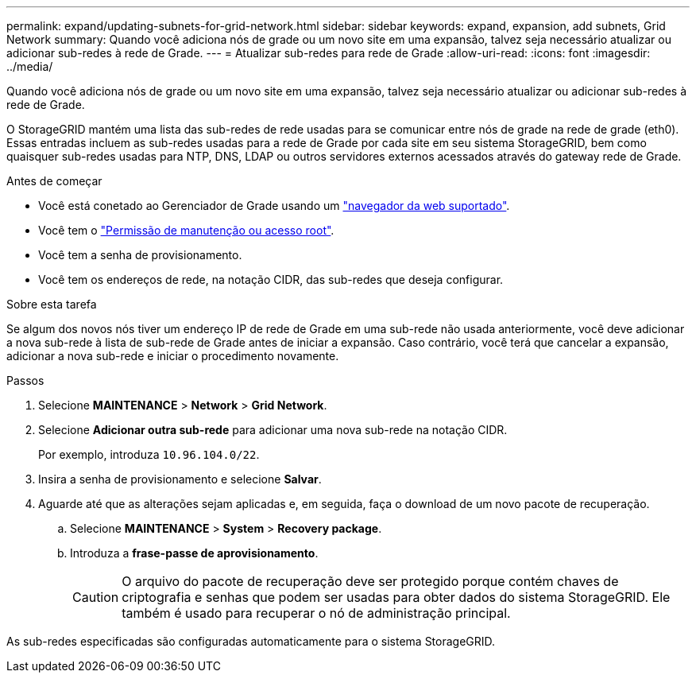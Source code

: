 ---
permalink: expand/updating-subnets-for-grid-network.html 
sidebar: sidebar 
keywords: expand, expansion, add subnets, Grid Network 
summary: Quando você adiciona nós de grade ou um novo site em uma expansão, talvez seja necessário atualizar ou adicionar sub-redes à rede de Grade. 
---
= Atualizar sub-redes para rede de Grade
:allow-uri-read: 
:icons: font
:imagesdir: ../media/


[role="lead"]
Quando você adiciona nós de grade ou um novo site em uma expansão, talvez seja necessário atualizar ou adicionar sub-redes à rede de Grade.

O StorageGRID mantém uma lista das sub-redes de rede usadas para se comunicar entre nós de grade na rede de grade (eth0). Essas entradas incluem as sub-redes usadas para a rede de Grade por cada site em seu sistema StorageGRID, bem como quaisquer sub-redes usadas para NTP, DNS, LDAP ou outros servidores externos acessados através do gateway rede de Grade.

.Antes de começar
* Você está conetado ao Gerenciador de Grade usando um link:../admin/web-browser-requirements.html["navegador da web suportado"].
* Você tem o link:../admin/admin-group-permissions.html["Permissão de manutenção ou acesso root"].
* Você tem a senha de provisionamento.
* Você tem os endereços de rede, na notação CIDR, das sub-redes que deseja configurar.


.Sobre esta tarefa
Se algum dos novos nós tiver um endereço IP de rede de Grade em uma sub-rede não usada anteriormente, você deve adicionar a nova sub-rede à lista de sub-rede de Grade antes de iniciar a expansão. Caso contrário, você terá que cancelar a expansão, adicionar a nova sub-rede e iniciar o procedimento novamente.

.Passos
. Selecione *MAINTENANCE* > *Network* > *Grid Network*.
. Selecione *Adicionar outra sub-rede* para adicionar uma nova sub-rede na notação CIDR.
+
Por exemplo, introduza `10.96.104.0/22`.

. Insira a senha de provisionamento e selecione *Salvar*.
. Aguarde até que as alterações sejam aplicadas e, em seguida, faça o download de um novo pacote de recuperação.
+
.. Selecione *MAINTENANCE* > *System* > *Recovery package*.
.. Introduza a *frase-passe de aprovisionamento*.
+

CAUTION: O arquivo do pacote de recuperação deve ser protegido porque contém chaves de criptografia e senhas que podem ser usadas para obter dados do sistema StorageGRID. Ele também é usado para recuperar o nó de administração principal.





As sub-redes especificadas são configuradas automaticamente para o sistema StorageGRID.
